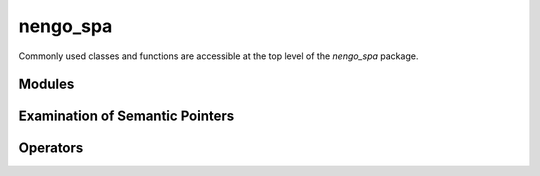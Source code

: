 nengo\_spa
==========

Commonly used classes and functions are accessible at the top level of the
`nengo_spa` package.


.. autosummary::

   nengo_spa.actions.ActionSelection
   nengo_spa.network.create_inhibit_node
   nengo_spa.network.ifmax
   nengo_spa.network.Network
   nengo_spa.vocab.Vocabulary


.. data:: nengo_spa.sym

   Provides Semantic Pointer symbols for symbolic expressions that are not tied
   to a single vocabulary. The vocabulary will be determined from the context.
   To use a symbol access it as an attribute on this object.

   For example the following::

       sym.A * sym.B >> state

   is equivalent to::

       state.vocab.parse('A * B') >> state


Modules
-------

.. autosummary::

   nengo_spa.modules.AssociativeMemory
   nengo_spa.modules.IAAssocMem
   nengo_spa.modules.ThresholdingAssocMem
   nengo_spa.modules.WTAAssocMem
   nengo_spa.modules.BasalGanglia
   nengo_spa.modules.Bind
   nengo_spa.modules.Compare
   nengo_spa.modules.Product
   nengo_spa.modules.Scalar
   nengo_spa.modules.State
   nengo_spa.modules.Thalamus
   nengo_spa.modules.Transcode


Examination of Semantic Pointers
--------------------------------

.. autosummary::

   nengo_spa.examine.pairs
   nengo_spa.examine.similarity
   nengo_spa.examine.text


Operators
---------

.. autosummary::

   nengo_spa.operators.dot
   nengo_spa.operators.reinterpret
   nengo_spa.operators.translate
